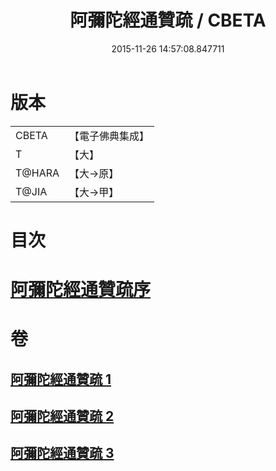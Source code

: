 #+TITLE: 阿彌陀經通贊疏 / CBETA
#+DATE: 2015-11-26 14:57:08.847711
* 版本
 |     CBETA|【電子佛典集成】|
 |         T|【大】     |
 |    T@HARA|【大→原】   |
 |     T@JIA|【大→甲】   |

* 目次
* [[file:KR6f0089_001.txt::001-0329a11][阿彌陀經通贊疏序]]
* 卷
** [[file:KR6f0089_001.txt][阿彌陀經通贊疏 1]]
** [[file:KR6f0089_002.txt][阿彌陀經通贊疏 2]]
** [[file:KR6f0089_003.txt][阿彌陀經通贊疏 3]]
